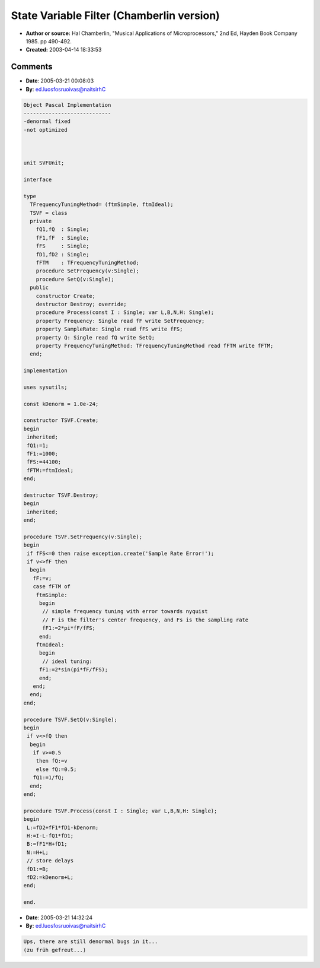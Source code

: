 State Variable Filter (Chamberlin version)
==========================================

- **Author or source:** Hal Chamberlin, "Musical Applications of Microprocessors," 2nd Ed, Hayden Book Company 1985. pp 490-492.
- **Created:** 2003-04-14 18:33:53



.. code-block:: c++
    :linenos:
    :caption: code

    //Input/Output
    	I - input sample
    	L - lowpass output sample
    	B - bandpass output sample
    	H - highpass output sample
    	N - notch output sample
    	F1 - Frequency control parameter
    	Q1 - Q control parameter
    	D1 - delay associated with bandpass output
    	D2 - delay associated with low-pass output
    	
    // parameters:
    	Q1 = 1/Q 
    	// where Q1 goes from 2 to 0, ie Q goes from .5 to infinity
    	
    	// simple frequency tuning with error towards nyquist
    	// F is the filter's center frequency, and Fs is the sampling rate
    	F1 = 2*pi*F/Fs
    
    	// ideal tuning:
    	F1 = 2 * sin( pi * F / Fs )
    
    // algorithm
    	// loop
    	L = D2 + F1 * D1
    	H = I - L - Q1*D1
    	B = F1 * H + D1
    	N = H + L
    	
    	// store delays
    	D1 = B
    	D2 = L
    
    	// outputs
    	L,H,B,N

Comments
--------

- **Date**: 2005-03-21 00:08:03
- **By**: ed.luosfosruoivas@naitsirhC

.. code-block:: text

    Object Pascal Implementation
    ----------------------------
    -denormal fixed
    -not optimized
    
    
    
    unit SVFUnit;
    
    interface
    
    type
      TFrequencyTuningMethod= (ftmSimple, ftmIdeal);
      TSVF = class
      private
        fQ1,fQ  : Single;
        fF1,fF  : Single;
        fFS     : Single;
        fD1,fD2 : Single;
        fFTM    : TFrequencyTuningMethod;
        procedure SetFrequency(v:Single);
        procedure SetQ(v:Single);
      public
        constructor Create;
        destructor Destroy; override;
        procedure Process(const I : Single; var L,B,N,H: Single);
        property Frequency: Single read fF write SetFrequency;
        property SampleRate: Single read fFS write fFS;
        property Q: Single read fQ write SetQ;
        property FrequencyTuningMethod: TFrequencyTuningMethod read fFTM write fFTM;
      end;
    
    implementation
    
    uses sysutils;
    
    const kDenorm = 1.0e-24;
    
    constructor TSVF.Create;
    begin
     inherited;
     fQ1:=1;
     fF1:=1000;
     fFS:=44100;
     fFTM:=ftmIdeal;
    end;
    
    destructor TSVF.Destroy;
    begin
     inherited;
    end;
    
    procedure TSVF.SetFrequency(v:Single);
    begin
     if fFS<=0 then raise exception.create('Sample Rate Error!');
     if v<>fF then
      begin
       fF:=v;
       case fFTM of
        ftmSimple:
         begin
          // simple frequency tuning with error towards nyquist
          // F is the filter's center frequency, and Fs is the sampling rate
          fF1:=2*pi*fF/fFS;
         end;
        ftmIdeal:
         begin
          // ideal tuning:
         fF1:=2*sin(pi*fF/fFS);
         end;
       end;
      end;
    end;
    
    procedure TSVF.SetQ(v:Single);
    begin
     if v<>fQ then
      begin
       if v>=0.5
        then fQ:=v
        else fQ:=0.5;
       fQ1:=1/fQ;
      end;
    end;
    
    procedure TSVF.Process(const I : Single; var L,B,N,H: Single);
    begin
     L:=fD2+fF1*fD1-kDenorm;
     H:=I-L-fQ1*fD1;
     B:=fF1*H+fD1;
     N:=H+L;
     // store delays
     fD1:=B;
     fD2:=kDenorm+L;
    end;
    
    end.
    

- **Date**: 2005-03-21 14:32:24
- **By**: ed.luosfosruoivas@naitsirhC

.. code-block:: text

    Ups, there are still denormal bugs in it...
    (zu früh gefreut...)              

